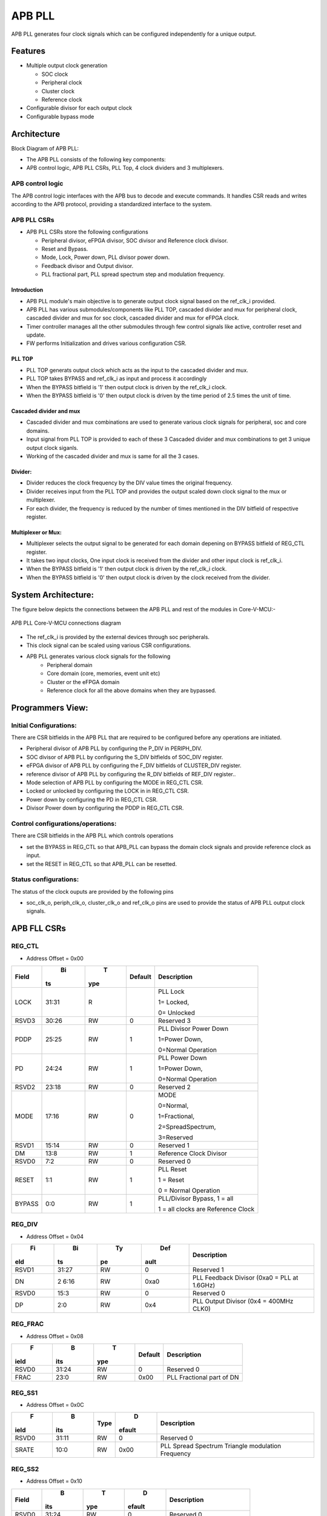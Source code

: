 ..
   Copyright (c) 2023 OpenHW Group
   Copyright (c) 2024 CircuitSutra

   SPDX-License-Identifier: Apache-2.0 WITH SHL-2.1

.. Level 1
   =======

   Level 2
   -------

   Level 3
   ~~~~~~~

   Level 4
   ^^^^^^^
.. _apb_fll_if:

APB PLL
=======

APB PLL generates four clock signals which can be configured independently for a unique output. 

Features
---------
-  Multiple output clock generation

   - SOC clock
   - Peripheral clock
   - Cluster clock
   - Reference clock 

-  Configurable divisor for each output clock

-  Configurable bypass mode


Architecture
------------

Block Diagram of APB PLL:

.. image:: apb_pll_block_diagram.png
   :width: 5in
   :height: 2.38889in

- The APB PLL consists of the following key components:
- APB control logic, APB PLL CSRs, PLL Top, 4 clock dividers and 3 multiplexers.

APB control logic
~~~~~~~~~~~~~~~~~
The APB control logic interfaces with the APB bus to decode and execute commands.
It handles CSR reads and writes according to the APB protocol, providing a standardized interface to the system.

APB PLL CSRs
~~~~~~~~~~~~

- APB PLL CSRs store the following configurations  

  - Peripheral divisor, eFPGA divisor, SOC divisor and Reference clock divisor.
  - Reset and Bypass. 
  - Mode, Lock, Power down, PLL divisor power down.
  - Feedback divisor and Output divisor.
  - PLL fractional part, PLL spread spectrum step and modulation frequency.

Introduction
^^^^^^^^^^^^^
- APB PLL module's main objective is to generate output clock signal based on the ref_clk_i provided.
- APB PLL has various submodules/components like PLL TOP, cascaded divider and mux for peripheral clock, cascaded divider and mux for soc clock, cascaded divider and mux for eFPGA clock.
- Timer controller manages all the other submodules through few control signals like active, controller reset and update.
- FW performs Initialization and drives various configuration CSR. 

PLL TOP 
^^^^^^^
- PLL TOP generats output clock which acts as the input to the cascaded divider and mux.
- PLL TOP takes BYPASS and ref_clk_i as input and process it accordingly
- When the BYPASS bitfield is '1' then output clock is driven by the ref_clk_i clock.
- When the BYPASS bitfield is '0' then output clock is driven by the time period of 2.5 times the unit of time.

Cascaded divider and mux 
^^^^^^^^^^^^^^^^^^^^^^^^^
- Cascaded divider and mux combinations are used to generate various clock signals for peripheral, soc and core domains. 
- Input signal from PLL TOP is provided to each of these 3 Cascaded divider and mux combinations to get 3 unique output clock siganls.
- Working of the cascaded divider and mux is same for all the 3 cases. 

Divider:
^^^^^^^^
- Divider reduces the clock frequency by the DIV value times the original frequency.
- Divider receives input from the PLL TOP and provides the output scaled down clock signal to the mux or multiplexer.
- For each divider, the frequency is reduced by the number of times mentioned in the DIV bitfield of respective register.
      
Multiplexer or Mux:
^^^^^^^^^^^^^^^^^^^
- Multiplexer selects the output signal to be generated for each domain depening on BYPASS bitfield of REG_CTL register.
- It takes two input clocks, One input clock is received from the divider and other input clock is ref_clk_i.
- When the BYPASS bitfield is '1' then output clock is driven by the ref_clk_i clock.
- When the BYPASS bitfield is '0' then output clock is driven by the clock received from the divider.


System Architecture:
--------------------

The figure below depicts the connections between the APB PLL and rest of the modules in Core-V-MCU:-

.. figure:: apb_pll_soc_connections.png
   :name: APB PLL SoC Connections
   :align: center
   :alt:

   APB PLL Core-V-MCU connections diagram

- The ref_clk_i is provided by the external devices through soc peripherals.
- This clock signal can be scaled using various CSR configurations.
- APB PLL generates various clock signals for the following 
   -  Peripheral domain
   -  Core domain (core, memories, event unit etc) 
   -  Cluster or the eFPGA domain
   -  Reference clock for all the above domains when they are bypassed.


Programmers View:
-----------------

Initial Configurations:
~~~~~~~~~~~~~~~~~~~~~~~
There are CSR bitfields in the APB PLL that are required to be configured before any operations are initiated. 

-  Peripheral divisor of APB PLL by configuring the P_DIV in PERIPH_DIV.
-  SOC divisor of APB PLL by configuring the S_DIV bitfields of SOC_DIV register.
-  eFPGA divisor of APB PLL by configuring the F_DIV bitfields of CLUSTER_DIV register.
-  reference divisor of APB PLL by configuring the R_DIV bitfields of REF_DIV register..
-  Mode selection of APB PLL by configuring the MODE in REG_CTL CSR.
-  Locked or unlocked by configuring the LOCK in in REG_CTL CSR.
-  Power down by configuring the PD in REG_CTL CSR.
-  Divisor Power down by configuring the PDDP in REG_CTL CSR.

Control configurations/operations:
~~~~~~~~~~~~~~~~~~~~~~~~~~~~~~~~~~~

There are CSR bitfields in the APB PLL which controls operations 

- set the BYPASS in REG_CTL so that APB_PLL can bypass the domain clock signals and provide reference clock as input.
- set the RESET in REG_CTL so that APB_PLL can be resetted.

Status configurations:
~~~~~~~~~~~~~~~~~~~~~~

The status of the clock ouputs are provided by the following pins

- soc_clk_o, periph_clk_o, cluster_clk_o and ref_clk_o pins are used to provide the status of APB PLL output clock signals.

APB FLL CSRs
------------

REG_CTL
~~~~~~~

- Address Offset = 0x00

+----------+------+-------+------------+---------------------------------+
|   Field  |   Bi |   T   |   Default  |           Description           |
|          | ts   | ype   |            |                                 |
+==========+======+=======+============+=================================+
| LOCK     | 31:31| R     |            | PLL Lock                        |
|          |      |       |            |                                 |
|          |      |       |            | 1= Locked,                      |
|          |      |       |            |                                 |
|          |      |       |            | 0= Unlocked                     |
+----------+------+-------+------------+---------------------------------+
| RSVD3    | 30:26| RW    | 0          | Reserved 3                      |
|          |      |       |            |                                 |
+----------+------+-------+------------+---------------------------------+
| PDDP     | 25:25| RW    | 1          | PLL Divisor Power Down          |
|          |      |       |            |                                 |
|          |      |       |            | 1=Power Down,                   |
|          |      |       |            |                                 |
|          |      |       |            | 0=Normal Operation              |
+----------+------+-------+------------+---------------------------------+
| PD       | 24:24| RW    | 1          | PLL Power Down                  |
|          |      |       |            |                                 |
|          |      |       |            | 1=Power Down,                   |
|          |      |       |            |                                 |
|          |      |       |            | 0=Normal Operation              |
+----------+------+-------+------------+---------------------------------+
| RSVD2    | 23:18| RW    | 0          | Reserved 2                      |
|          |      |       |            |                                 |
+----------+------+-------+------------+---------------------------------+
| MODE     | 17:16| RW    | 0          | MODE                            |
|          |      |       |            |                                 |
|          |      |       |            | 0=Normal,                       |
|          |      |       |            |                                 |
|          |      |       |            | 1=Fractional,                   |
|          |      |       |            |                                 |
|          |      |       |            | 2=SpreadSpectrum,               |
|          |      |       |            |                                 |
|          |      |       |            | 3=Reserved                      |
+----------+------+-------+------------+---------------------------------+
| RSVD1    | 15:14| RW    | 0          | Reserved 1                      |
|          |      |       |            |                                 |
+----------+------+-------+------------+---------------------------------+
| DM       | 13:8 | RW    | 1          | Reference Clock Divisor         |
|          |      |       |            |                                 |
+----------+------+-------+------------+---------------------------------+
| RSVD0    | 7:2  | RW    | 0          | Reserved 0                      |
|          |      |       |            |                                 |
+----------+------+-------+------------+---------------------------------+
| RESET    | 1:1  | RW    | 1          | PLL Reset                       |
|          |      |       |            |                                 |
|          |      |       |            | 1 = Reset                       |
|          |      |       |            |                                 |
|          |      |       |            | 0 = Normal Operation            |
+----------+------+-------+------------+---------------------------------+
| BYPASS   | 0:0  | RW    | 1          | PLL/Divisor Bypass, 1 = all     |
|          |      |       |            |                                 |
|          |      |       |            | 1 = all                         |
|          |      |       |            | clocks are Reference Clock      |
+----------+------+-------+------------+---------------------------------+


REG_DIV   
~~~~~~~

- Address Offset = 0x04

+-------+------+------+--------+-------------------------------------+
|   Fi  |   Bi |   Ty |   Def  |   Description                       |
| eld   | ts   | pe   | ault   |                                     |
+=======+======+======+========+=====================================+
| RSVD1 | 31:27| RW   | 0      | Reserved 1                          |
|       |      |      |        |                                     |
+-------+------+------+--------+-------------------------------------+
| DN    | 2    | RW   | 0xa0   | PLL Feedback Divisor (0xa0 = PLL at |
|       | 6:16 |      |        | 1.6GHz)                             |
+-------+------+------+--------+-------------------------------------+
| RSVD0 | 15:3 | RW   | 0      | Reserved 0                          |
|       |      |      |        |                                     |
+-------+------+------+--------+-------------------------------------+
| DP    | 2:0  | RW   | 0x4    | PLL Output Divisor (0x4 = 400MHz    |
|       |      |      |        | CLK0)                               |
+-------+------+------+--------+-------------------------------------+

REG_FRAC   
~~~~~~~~

- Address Offset = 0x08

+---------+-------+--------+------------+------------------------------+
|   F     |   B   |   T    |   Default  |   Description                |
| ield    | its   | ype    |            |                              |
+=========+=======+========+============+==============================+
| RSVD0   |31:24  | RW     | 0          | Reserved 0                   |
|         |       |        |            |                              |
+---------+-------+--------+------------+------------------------------+
| FRAC    | 23:0  | RW     | 0x00       | PLL Fractional part of DN    |
+---------+-------+--------+------------+------------------------------+

REG_SS1  
~~~~~~~

- Address Offset = 0x0C

+--------+-------+--------+----------+-------------------------------+
|   F    |   B   |        |   D      |   Description                 |
| ield   | its   | Type   | efault   |                               |
+========+=======+========+==========+===============================+
| RSVD0  | 31:11 | RW     | 0        | Reserved 0                    |
|        |       |        |          |                               |
+--------+-------+--------+----------+-------------------------------+
| SRATE  | 10:0  | RW     | 0x00     | PLL Spread Spectrum Triangle  |
|        |       |        |          | modulation Frequency          |
+--------+-------+--------+----------+-------------------------------+


REG_SS2  
~~~~~~~

- Address Offset = 0x10

+-----------+-------+-------+----------+------------------------------+
|   Field   |   B   |   T   |   D      |   Description                |
|           | its   | ype   | efault   |                              |
+===========+=======+=======+==========+==============================+
| RSVD0     |31:24  | RW    | 0        | Reserved 0                   |
|           |       |       |          |                              |
+-----------+-------+-------+----------+------------------------------+
| SSLOPE    | 23:0  | RW    | 0x00     | PLL Spread Spectrum Step     |
+-----------+-------+-------+----------+------------------------------+

REG_SOC  
~~~~~~~

- Address Offset = 0x14

+---------+-------+--------+-----------+------------------------------+
|         |   B   |        |           |   Description                |
| Field   | its   | Type   | Default   |                              |
+=========+=======+========+===========+==============================+
| RSVD0   |31:10  | RW     | 0         | Reserved 0                   |
|         |       |        |           |                              |
+---------+-------+--------+-----------+------------------------------+
| S_DIV   | 9:0   | RW     | 0x00      | SOC clock Divisor            |
+---------+-------+--------+-----------+------------------------------+


REG_PERIPH  
~~~~~~~~~~

- Address Offset = 0x18

+--------+------+-------+----------+---------------------------------+
|   F    |   Bi |   T   |   D      |   Description                   |
| ield   | ts   | ype   | efault   |                                 |
+========+======+=======+==========+=================================+
| RSVD0  |31:10 | RW    | 0        | Reserved 0                      |
|        |      |       |          |                                 |
+--------+------+-------+----------+---------------------------------+
| P_DIV  | 9:0  | RW    | 0x00     | Peripheral clock Divisor        |
+--------+------+-------+----------+---------------------------------+


REG_CLUSTER  
~~~~~~~~~~~

- Address Offset = 0x1C

+---------+------+--------+----------+-------------------------------+
|         |   Bi |        |   D      |   Description                 |
| Field   | ts   | Type   | efault   |                               |
+=========+======+========+==========+===============================+
| RSVD0   |31:10 | RW     | 0        | Reserved 0                    |
|         |      |        |          |                               |
+---------+------+--------+----------+-------------------------------+
| F_DIV   | 9:0  | RW     | 0x00     | FPGA clock Divisor            |
+---------+------+--------+----------+-------------------------------+


REG_REF  
~~~~~~~

- Address Offset = 0x20

+-------+------+-------+----------+----------------------------------+
|   Fi  |   Bi |   T   |   D      |   Description                    |
| eld   | ts   | ype   | efault   |                                  |
+=======+======+=======+==========+==================================+
| RSVD0 |31:10 | RW    | 0        | Reserved 0                       |
|       |      |       |          |                                  |
+-------+------+-------+----------+----------------------------------+
| R_DIV | 9:0  | RW    | 0x28     | Reference clock Divisor          |
|       |      |       |          | 0x28=250KHz Refclock             |
+-------+------+-------+----------+----------------------------------+


Firmware Guidelines
-------------------

Initialization:
~~~~~~~~~~~~~~~
- When the HRESETn signal is low, CSRs default to 0 and outputs are low.
- At every positive edge of the clock the CSR CSRs are updated based on APB signals.
- FW can update the below bitfields to any custom value before ref_clk_i is triggered. Otherwise, all the config values of CSRs to be updated to default.

  - The S_DIV bitfields of SOC_DIV register.

  - The F_DIV bitfields of CLUSTER_DIV register.

  - The P_DIV bitfields of PERIPH_DIV register.

  - The R_DIV bitfields of REF_DIV register.


Output clock generation of the APB_PLL:
~~~~~~~~~~~~~~~~~~~~~~~~~~~~~~~~~~~~~~~
- FW initialization is performed.
- ref_clk_i is triggered.
- FW can observe the following APB_PLL generated output clock signals:
   - soc_clk_o
   - periph_clk_o
   - cluster_clk_o
   - ref_clk_o


Bypass the domain clock signals:
~~~~~~~~~~~~~~~~~~~~~~~~~~~~~~~~
- FW initialization is performed.
- APB PLL is working to generate output clock signals by above method.
- if the BYPASS bitfield is set to '1' then all the domain output clock signals are driven by the ref_clk_i.

Reset the APB PLL:
~~~~~~~~~~~~~~~~~~
- FW initialization is performed.
- APB PLL is working to generate output clock signals by above method.
- APB PLL can be resetted in the following 3 ways:
   - RESET bitfield in the register REG_CTL is '1'
   - HRESETn pin is low.
   - rst_ni is low.
- Once the APB PLL is resetted then no output clocks are generated.



Pin Diagram
-----------

The figure below represents the input and output pins for the APB PLL:-

.. figure:: apb_pll_pin_diagram.png
   :name: APB_PLL_Pin_Diagram
   :align: center
   :alt:
   
   APB PLL Pin Diagram

Clock and Reset Signals
~~~~~~~~~~~~~~~~~~~~~~~
  - HCLK: System clock input
  - HRESETn: Active-low reset input

APB Interface Signals
~~~~~~~~~~~~~~~~~~~~~
  - PADDR[11:0]: APB address bus input
  - PSEL: APB peripheral select input
  - PENABLE: APB enable input
  - PWRITE: APB write control input (high for write, low for read)
  - PWDATA[31:0]: APB write data bus input
  - PREADY: APB ready output to indicate transfer completion
  - PRDATA[31:0]: APB read data bus output
  - PSLVERR: APB slave error

APB PLL Interface Signals
~~~~~~~~~~~~~~~~~~~~~~~~~~
  - ref_clk_i: Reference clock input
  - rst_ni: Reset the clock dividers and multiplexers
  - soc_clk_o: Output clock for the core soc domain
  - periph_clk_o: Output clock for the peripheral domain
  - cluster_clk_o: Output clock for the cluster/eFPGA domain
  - ref_clk_o: Output reference clock
  - AVDD: Bidirectional voltage AVDD
  - AVDD2: Bidirectional voltage AVDD2
  - AVSS: Bidirectional voltage AVSS
  - VDDC: Bidirectional voltage VDDC
  - VSSC: Bidirectional voltage VSSC 